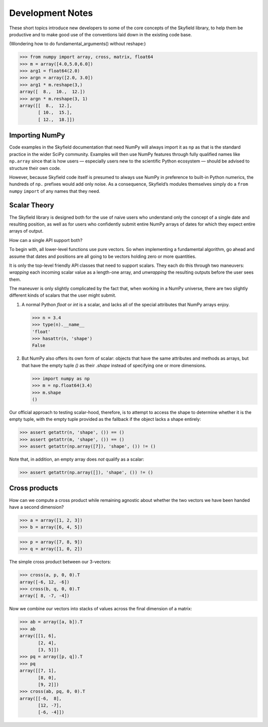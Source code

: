 
===================
 Development Notes
===================

These short topics introduce new developers to some of the core concepts
of the Skyfield library, to help them be productive and to make good use
of the conventions laid down in the existing code base.

(Wondering how to do fundamental_arguments() without reshape:)

>>> from numpy import array, cross, matrix, float64
>>> m = array([4.0,5.0,6.0])
>>> arg1 = float64(2.0)
>>> argn = array([2.0, 3.0])
>>> arg1 * m.reshape(3,)
array([  8.,  10.,  12.])
>>> argn * m.reshape(3, 1)
array([[  8.,  12.],
       [ 10.,  15.],
       [ 12.,  18.]])

Importing NumPy
===============

Code examples in the Skyfield documentation that need NumPy
will always import it as ``np``
as that is the standard practice in the wider SciPy community.
Examples will then use NumPy features
through fully qualified names like ``np.array``
since that is how users —
especially users new to the scientific Python ecosystem —
should be advised to structure their own code.

However, because Skyfield code itself
is presumed to always use NumPy
in preference to built-in Python numerics,
the hundreds of ``np.`` prefixes would add only noise.
As a consequence, Skyfield’s modules themselves simply do a
``from`` ``numpy`` ``import`` of any names that they need.

Scalar Theory
=============

The Skyfield library is designed both for the use of naive users who
understand only the concept of a single date and resulting position, as
well as for users who confidently submit entire NumPy arrays of dates
for which they expect entire arrays of output.

How can a single API support both?

To begin with, all lower-level functions use pure vectors.  So when
implementing a fundamental algorithm, go ahead and assume that dates and
positions are all going to be vectors holding zero or more quantities.

It is only the top-level friendly API classes that need to support
scalars.  They each do this through two maneuvers: *wrapping* each
incoming scalar value as a length-one array, and *unwrapping* the
resulting outputs before the user sees them.

The maneuver is only slightly complicated by the fact that, when working
in a NumPy universe, there are two slightly different kinds of scalars
that the user might submit.

1. A normal Python `float` or `int` is a scalar, and lacks all of the
   special attributes that NumPy arrays enjoy.

   >>> n = 3.4
   >>> type(n).__name__
   'float'
   >>> hasattr(n, 'shape')
   False

2. But NumPy also offers its own form of scalar: objects that have the
   same attributes and methods as arrays, but that have the empty tuple
   `()` as their `.shape` instead of specifying one or more dimensions.

   >>> import numpy as np
   >>> m = np.float64(3.4)
   >>> m.shape
   ()

Our official approach to testing scalar-hood, therefore, is to attempt
to access the shape to determine whether it is the empty tuple, with the
empty tuple provided as the fallback if the object lacks a shape
entirely:

>>> assert getattr(n, 'shape', ()) == ()
>>> assert getattr(m, 'shape', ()) == ()
>>> assert getattr(np.array([7]), 'shape', ()) != ()

Note that, in addition, an empty array does *not* qualify as a scalar:

>>> assert getattr(np.array([]), 'shape', ()) != ()

Cross products
==============

How can we compute a cross product while remaining agnostic about
whether the two vectors we have been handed have a second dimension?

>>> a = array([1, 2, 3])
>>> b = array([6, 4, 5])

>>> p = array([7, 8, 9])
>>> q = array([1, 0, 2])

The simple cross product between our 3-vectors:

>>> cross(a, p, 0, 0).T
array([-6, 12, -6])
>>> cross(b, q, 0, 0).T
array([ 8, -7, -4])

Now we combine our vectors into stacks of values across the final
dimension of a matrix:

>>> ab = array([a, b]).T
>>> ab
array([[1, 6],
       [2, 4],
       [3, 5]])
>>> pq = array([p, q]).T
>>> pq
array([[7, 1],
       [8, 0],
       [9, 2]])
>>> cross(ab, pq, 0, 0).T
array([[-6,  8],
       [12, -7],
       [-6, -4]])
